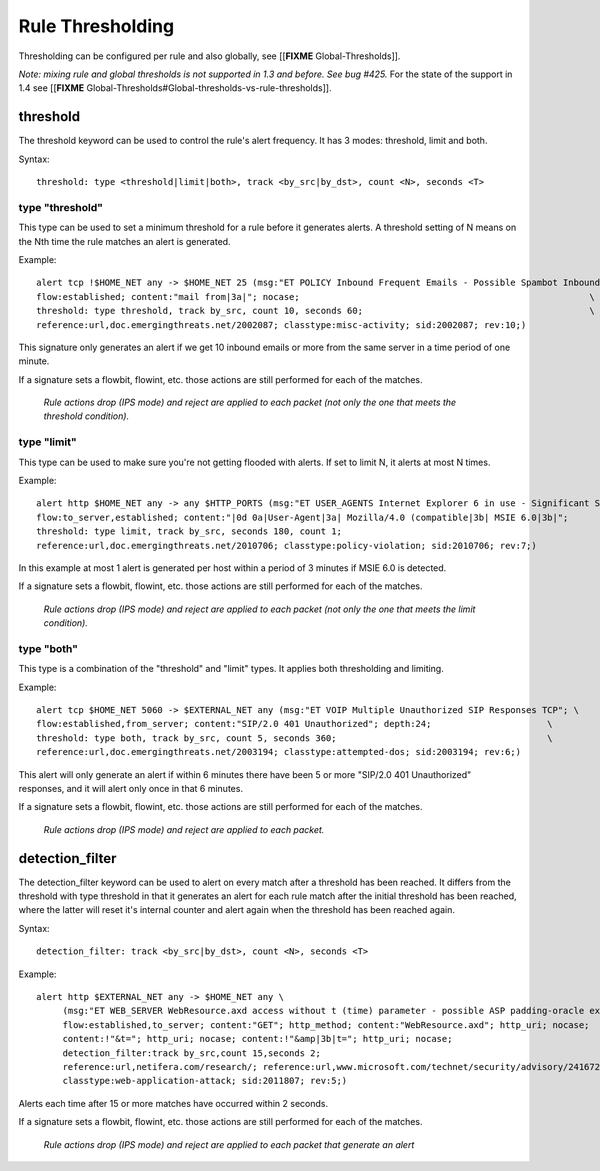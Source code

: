 Rule Thresholding
=================

Thresholding can be configured per rule and also globally, see
[[**FIXME** Global-Thresholds]].

*Note: mixing rule and global thresholds is not supported in 1.3 and
before. See bug #425.* For the state of the support in 1.4 see
[[**FIXME** Global-Thresholds#Global-thresholds-vs-rule-thresholds]].

threshold
---------

The threshold keyword can be used to control the rule's alert
frequency. It has 3 modes: threshold, limit and both.

Syntax::

  threshold: type <threshold|limit|both>, track <by_src|by_dst>, count <N>, seconds <T>

type "threshold"
~~~~~~~~~~~~~~~~

This type can be used to set a minimum threshold for a rule before it
generates alerts. A threshold setting of N means on the Nth time the
rule matches an alert is generated.

Example::

  alert tcp !$HOME_NET any -> $HOME_NET 25 (msg:"ET POLICY Inbound Frequent Emails - Possible Spambot Inbound"; \
  flow:established; content:"mail from|3a|"; nocase;                                                       \
  threshold: type threshold, track by_src, count 10, seconds 60;                                           \
  reference:url,doc.emergingthreats.net/2002087; classtype:misc-activity; sid:2002087; rev:10;)

This signature only generates an alert if we get 10 inbound emails or
more from the same server in a time period of one minute.

If a signature sets a flowbit, flowint, etc. those actions are still
performed for each of the matches.

  *Rule actions drop (IPS mode) and reject are applied to each packet
  (not only the one that meets the threshold condition).*

type "limit"
~~~~~~~~~~~~

This type can be used to make sure you're not getting flooded with
alerts. If set to limit N, it alerts at most N times.

Example::

  alert http $HOME_NET any -> any $HTTP_PORTS (msg:"ET USER_AGENTS Internet Explorer 6 in use - Significant Security Risk"; \
  flow:to_server,established; content:"|0d 0a|User-Agent|3a| Mozilla/4.0 (compatible|3b| MSIE 6.0|3b|";                \
  threshold: type limit, track by_src, seconds 180, count 1;                                                           \
  reference:url,doc.emergingthreats.net/2010706; classtype:policy-violation; sid:2010706; rev:7;)

In this example at most 1 alert is generated per host within a period
of 3 minutes if MSIE 6.0 is detected.

If a signature sets a flowbit, flowint, etc. those actions are still
performed for each of the matches.

  *Rule actions drop (IPS mode) and reject are applied to each packet
  (not only the one that meets the limit condition).*

type "both"
~~~~~~~~~~~

This type is a combination of the "threshold" and "limit" types. It
applies both thresholding and limiting.

Example::

  alert tcp $HOME_NET 5060 -> $EXTERNAL_NET any (msg:"ET VOIP Multiple Unauthorized SIP Responses TCP"; \
  flow:established,from_server; content:"SIP/2.0 401 Unauthorized"; depth:24;                      \
  threshold: type both, track by_src, count 5, seconds 360;                                        \
  reference:url,doc.emergingthreats.net/2003194; classtype:attempted-dos; sid:2003194; rev:6;)

This alert will only generate an alert if within 6 minutes there have
been 5 or more "SIP/2.0 401 Unauthorized" responses, and it will alert
only once in that 6 minutes.

If a signature sets a flowbit, flowint, etc. those actions are still
performed for each of the matches.

  *Rule actions drop (IPS mode) and reject are applied to each packet.*

detection_filter
----------------

The detection_filter keyword can be used to alert on every match after
a threshold has been reached. It differs from the threshold with type
threshold in that it generates an alert for each rule match after the
initial threshold has been reached, where the latter will reset it's
internal counter and alert again when the threshold has been reached
again.

Syntax::

  detection_filter: track <by_src|by_dst>, count <N>, seconds <T>

Example::

  alert http $EXTERNAL_NET any -> $HOME_NET any \
       (msg:"ET WEB_SERVER WebResource.axd access without t (time) parameter - possible ASP padding-oracle exploit"; \
       flow:established,to_server; content:"GET"; http_method; content:"WebResource.axd"; http_uri; nocase;          \
       content:!"&t="; http_uri; nocase; content:!"&amp|3b|t="; http_uri; nocase;                                    \
       detection_filter:track by_src,count 15,seconds 2;                                                             \
       reference:url,netifera.com/research/; reference:url,www.microsoft.com/technet/security/advisory/2416728.mspx; \
       classtype:web-application-attack; sid:2011807; rev:5;)

Alerts each time after 15 or more matches have occurred within 2 seconds.

If a signature sets a flowbit, flowint, etc. those actions are still
performed for each of the matches.

  *Rule actions drop (IPS mode) and reject are applied to each packet
  that generate an alert*
